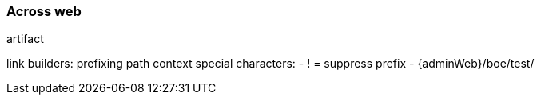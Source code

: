 [[across-web]]
=== Across web

artifact

link builders:
prefixing path context
special characters:
- ! = suppress prefix
- {adminWeb}/boe/test/
